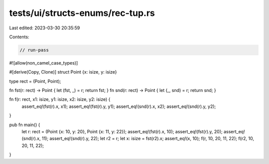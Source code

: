 tests/ui/structs-enums/rec-tup.rs
=================================

Last edited: 2023-03-30 20:35:59

Contents:

.. code-block:: rs

    // run-pass
#![allow(non_camel_case_types)]


#[derive(Copy, Clone)]
struct Point {x: isize, y: isize}

type rect = (Point, Point);

fn fst(r: rect) -> Point { let (fst, _) = r; return fst; }
fn snd(r: rect) -> Point { let (_, snd) = r; return snd; }

fn f(r: rect, x1: isize, y1: isize, x2: isize, y2: isize) {
    assert_eq!(fst(r).x, x1);
    assert_eq!(fst(r).y, y1);
    assert_eq!(snd(r).x, x2);
    assert_eq!(snd(r).y, y2);
}

pub fn main() {
    let r: rect = (Point {x: 10, y: 20}, Point {x: 11, y: 22});
    assert_eq!(fst(r).x, 10);
    assert_eq!(fst(r).y, 20);
    assert_eq!(snd(r).x, 11);
    assert_eq!(snd(r).y, 22);
    let r2 = r;
    let x: isize = fst(r2).x;
    assert_eq!(x, 10);
    f(r, 10, 20, 11, 22);
    f(r2, 10, 20, 11, 22);
}


